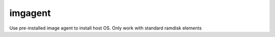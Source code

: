 imgagent
=============

Use pre-installed image agent to install host OS. Only work with standard ramdisk elements
